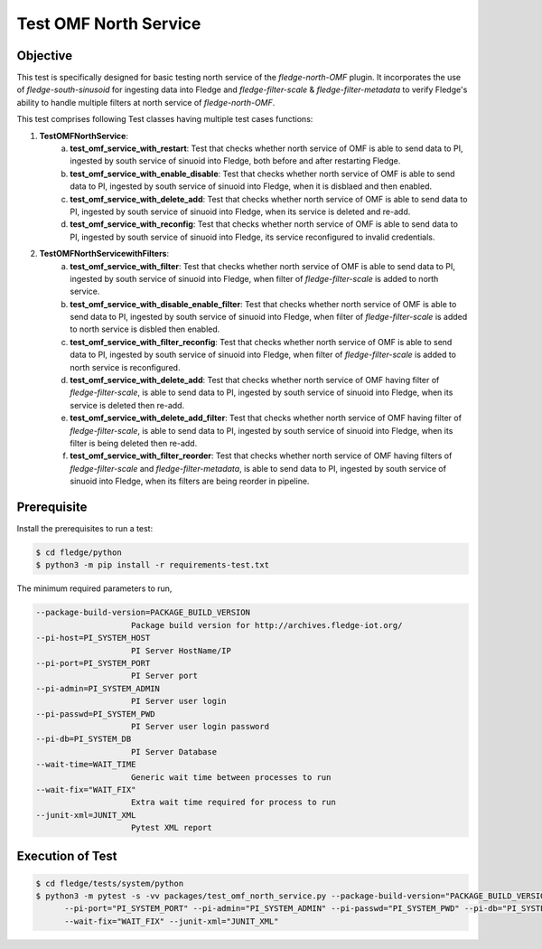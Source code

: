 Test OMF North Service
~~~~~~~~~~~~~~~~~~~~~~

Objective
+++++++++
This test is specifically designed for basic testing north service of the `fledge-north-OMF` plugin. It incorporates the use of `fledge-south-sinusoid` for ingesting data into Fledge and `fledge-filter-scale` & `fledge-filter-metadata` to verify Fledge's ability to handle multiple filters at north service of `fledge-north-OMF`.


This test comprises following Test classes having multiple test cases functions:

1. **TestOMFNorthService**: 
    a. **test_omf_service_with_restart**: Test that checks whether north service of OMF is able to send data to PI, ingested by south service of sinuoid into Fledge, both before and after restarting Fledge.
    b. **test_omf_service_with_enable_disable**: Test that checks whether north service of OMF is able to send data to PI, ingested by south service of sinuoid into Fledge, when it is disblaed and then enabled.
    c. **test_omf_service_with_delete_add**: Test that checks whether north service of OMF is able to send data to PI, ingested by south service of sinuoid into Fledge, when its service is deleted and re-add.
    d. **test_omf_service_with_reconfig**: Test that checks whether north service of OMF is able to send data to PI, ingested by south service of sinuoid into Fledge, its service reconfigured to invalid credentials.

2. **TestOMFNorthServicewithFilters**:
    a. **test_omf_service_with_filter**: Test that checks whether north service of OMF is able to send data to PI, ingested by south service of sinuoid into Fledge, when filter of `fledge-filter-scale` is added to north service.
    b. **test_omf_service_with_disable_enable_filter**: Test that checks whether north service of OMF is able to send data to PI, ingested by south service of sinuoid into Fledge, when filter of `fledge-filter-scale` is added to north service is disbled then enabled.
    c. **test_omf_service_with_filter_reconfig**: Test that checks whether north service of OMF is able to send data to PI, ingested by south service of sinuoid into Fledge, when filter of `fledge-filter-scale` is added to north service is reconfigured.
    d. **test_omf_service_with_delete_add**: Test that checks whether north service of OMF having filter of `fledge-filter-scale`, is able to send data to PI, ingested by south service of sinuoid into Fledge, when its service is deleted then re-add.
    e. **test_omf_service_with_delete_add_filter**: Test that checks whether north service of OMF having filter of `fledge-filter-scale`, is able to send data to PI, ingested by south service of sinuoid into Fledge, when its filter is being deleted then re-add.
    f. **test_omf_service_with_filter_reorder**: Test that checks whether north service of OMF having filters of `fledge-filter-scale` and `fledge-filter-metadata`, is able to send data to PI, ingested by south service of sinuoid into Fledge, when its filters are being reorder in pipeline.


Prerequisite
++++++++++++

Install the prerequisites to run a test:

.. code-block:: console

  $ cd fledge/python
  $ python3 -m pip install -r requirements-test.txt


The minimum required parameters to run,

.. code-block:: console

    --package-build-version=PACKAGE_BUILD_VERSION
                        Package build version for http://archives.fledge-iot.org/
    --pi-host=PI_SYSTEM_HOST
                        PI Server HostName/IP
    --pi-port=PI_SYSTEM_PORT
                        PI Server port
    --pi-admin=PI_SYSTEM_ADMIN
                        PI Server user login
    --pi-passwd=PI_SYSTEM_PWD
                        PI Server user login password
    --pi-db=PI_SYSTEM_DB
                        PI Server Database
    --wait-time=WAIT_TIME
                        Generic wait time between processes to run
    --wait-fix="WAIT_FIX"
                        Extra wait time required for process to run
    --junit-xml=JUNIT_XML
                        Pytest XML report 

Execution of Test
+++++++++++++++++

.. code-block:: console

  $ cd fledge/tests/system/python
  $ python3 -m pytest -s -vv packages/test_omf_north_service.py --package-build-version="PACKAGE_BUILD_VERSION" --pi-host="PI_SYSTEM_HOST" \
        --pi-port="PI_SYSTEM_PORT" --pi-admin="PI_SYSTEM_ADMIN" --pi-passwd="PI_SYSTEM_PWD" --pi-db="PI_SYSTEM_DB"  --wait-time="WAIT_TIME" \
        --wait-fix="WAIT_FIX" --junit-xml="JUNIT_XML"
